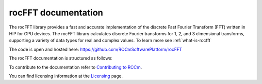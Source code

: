 
.. meta::
  :description: rocFFT documentation and API reference library
  :keywords: rocFFT, FFT, ROCm, API, documentation

.. _rocfft-docs-home:

********************************************************************
rocFFT documentation
********************************************************************

The rocFFT library provides a fast and accurate implementation of the discrete Fast Fourier Transform (FFT) written in HIP for GPU devices. The rocFFT library calculates discrete Fourier transforms for 1, 2, and 3 dimensional transforms, supporting a variety of data types for real and complex values. To learn more see :ref:`what-is-rocfft`

The code is open and hosted here: https://github.com/ROCmSoftwarePlatform/rocFFT

The rocFFT documentation is structured as follows:

.. card:: :ref:`Conceptual`

  * :ref:`what-is-rocfft`

.. card:: :ref:`How-To`

  * :ref:`working-with-rocfft`
  * :ref:`load-store-callbacks`
  * :ref:`runtime-compilation`

.. card:: :ref:`API Reference`

  * :ref:`api-usage`
  * :ref:`api-reference`

To contribute to the documentation refer to `Contributing to ROCm  <https://rocm.docs.amd.com/en/latest/contribute/index.md>`_.

You can find licensing information at the `Licensing <https://rocm.docs.amd.com/en/latest/about/license.md>`_ page.
